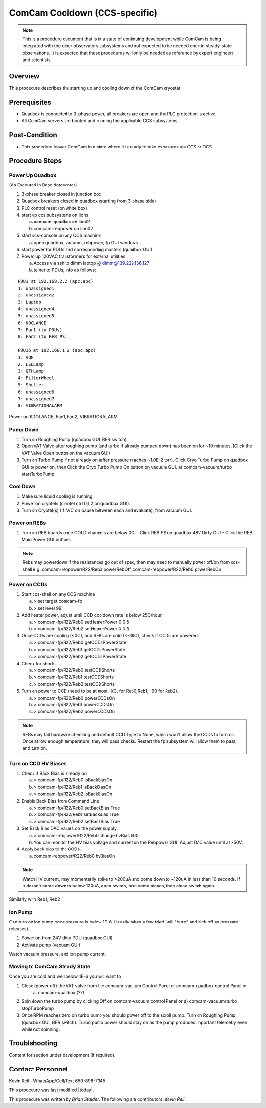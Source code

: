 .. Review the README in this procedure's directory on instructions to contribute.
.. Static objects, such as figures, should be stored in the _static directory. Review the _static/README in this procedure's directory on instructions to contribute.
.. Do not remove the comments that describe each section. They are included to provide guidance to contributors.
.. Do not remove other content provided in the templates, such as a section. Instead, comment out the content and include comments to explain the situation. For example:
	- If a section within the template is not needed, comment out the section title and label reference. Include a comment explaining why this is not required.
    - If a file cannot include a title (surrounded by ampersands (#)), comment out the title from the template and include a comment explaining why this is implemented (in addition to applying the ``title`` directive).

.. Include one Primary Author and list of Contributors (comma separated) between the asterisks (*):
.. |author| replace:: *Brian Stalder*
.. If there are no contributors, write "none" between the asterisks. Do not remove the substitution.
.. |contributors| replace:: *Kevin Reil*

.. This is the label that can be used as for cross referencing this procedure.
.. Recommended format is "Directory Name"-"Title Name"  -- Spaces should be replaced by hyphens.
.. _Main-Telescope-ComCam-Cooldown:
.. Each section should includes a label for cross referencing to a given area.
.. Recommended format for all labels is "Title Name"-"Section Name" -- Spaces should be replaced by hyphens.
.. To reference a label that isn't associated with an reST object such as a title or figure, you must include the link an explicit title using the syntax :ref:`link text <label-name>`.
.. An error will alert you of identical labels during the build process.

##############################
ComCam Cooldown (CCS-specific)
##############################

.. note::
    This is a procedure document that is in a state of continuing development while ComCam is being integrated with the other observatory subsystems and not expected to be needed once in steady-state observations. It is expected that these procedures will only be needed as reference by expert engineers and scientists.

.. _ComCam-Cooldown-Overview:

Overview
^^^^^^^^

.. This section should provide a brief, top-level description of the procedure's purpose and utilization. Consider including the expected user and when the procedure will be performed.

This procedure describes the starting up and cooling down of the ComCam cryostat.

.. _ComCam-Cooldown-Prerequisites:

Prerequisites
^^^^^^^^^^^^^

.. This section should provide simple overview of prerequisites before executing the procedure; for example, state of equipment, telescope or seeing conditions or notifications prior to execution.
.. It is preferred to include them as a bulleted or enumerated list.
.. Do not include actions in this section. Any action by the user should be included at the beginning of the Procedure section below. For example: Do not include "Notify specified SLACK channel. Confirmation is not required." Instead, include this statement as the first step of the procedure, and include "Notification to specified SLACK channel." in the Prerequisites section.
.. If there is a different procedure that is critical before execution, carefully consider if it should be linked within this section or as part of the Procedure section below (or both).

- Quadbox is connected to 3-phase power, all breakers are open and the PLC protection is active.
- All ComCam servers are booted and running the applicable CCS subsystems.

.. _ComCam-Cooldown-Post-Condition:

Post-Condition
^^^^^^^^^^^^^^

.. This section should provide a simple overview of conditions or results after executing the procedure; for example, state of equipment or resulting data products.
.. It is preferred to include them as a bulleted or enumerated list.
.. Do not include actions in this section. Any action by the user should be included in the end of the Procedure section below. For example: Do not include "Verify the telescope azimuth is 0 degrees with the appropriate command." Instead, include this statement as the final step of the procedure, and include "Telescope is at 0 degrees." in the Post-condition section.

- This procedure leaves ComCam in a state where it is ready to take exposures via CCS or OCS.

.. _ComCam-Cooldown-Procedure-Steps:

Procedure Steps
^^^^^^^^^^^^^^^

.. This section should include the procedure. There is no strict formatting or structure required for procedures. It is left to the authors to decide which format and structure is most relevant.
.. In the case of more complicated procedures, more sophisticated methodologies may be appropriate, such as multiple section headings or a list of linked procedures to be performed in the specified order.
.. For highly complicated procedures, consider breaking them into separate procedure. Some options are a high-level procedure with links, separating into smaller procedures or utilizing the reST ``include`` directive <https://docutils.sourceforge.io/docs/ref/rst/directives.html#include>.

.. _ComCam-Cooldown-Power-Up-Quadbox:

Power Up Quadbox
-------------------------

(As Executed In Base datacenter)

#. 3-phase breaker closed in junction box
#. Quadbox breakers closed in quadbox (starting from 3-phase side)
#. PLC control reset (on white box)
#. start up ccs subsystems on lions

   a) comcam-quadbox on lion01
   b) comcam-rebpower on lion02

#. start ccs-console on any CCS machine

   a) open quadbox, vacuum, rebpower, fp GUI windows

#. start power for PDUs and corresponding masters (quadbox GUI)
#. Power up 120VAC transformers for external utilities

   a) Access via ssh to dimm laptop @ dimm@139.229.136.127
   b) telnet to PDUs, info as follows:

::

   PDU1 at 192.168.2.2 (apc:apc)
   1: unassigned1
   2: unassigned2
   3: Laptop
   4: unassigned4
   5: unassigned5
   6: KOOLANCE
   7: Fan1 (to PDUs)
   8: Fan2 (to REB PS)

   PDU15 at 192.168.1.2 (apc:apc)
   1: VQM
   2: LEDLamp
   3: QTHLamp
   4: FilterWheel
   5: Shutter
   6: unassigned6
   7: unassigned7
   8: VIBRATIONALARM

Power on KOOLANCE, Fan1, Fan2, VIBRATIONALARM

.. _ComCam-Cooldown-Pump-Down:

Pump Down
-------------------------

#. Turn on Roughing Pump (quadbox GUI, BFR switch)

#. Open VAT Valve after roughing pump (and turbo if already pumped down) has been on for ~10 minutes.  (Click the VAT Valve Open button on the vacuum GUI)

#. Turn on Turbo Pump if not already on (after pressure reaches ~1.0E-2 torr).  Click Cryo Turbo Pump on quadbox GUI to power on, then Click the Cryo Turbo Pump On button on vacuum GUI.
   a) comcam-vacuum/turbo startTurboPump

.. _ComCam-Cooldown-Cool-Down:

Cool Down
-------------------------

#. Make sure liquid cooling is running.

#. Power on cryotels (cryotel ctrl 0,1,2 on quadbox GUI).

#. Turn on Cryotel(s) (If AVC on pause between each and evaluate), from vacuum GUI.

.. _ComCam-Cooldown-Power-On-REBs:

Power on REBs
-------------------------

#. Turn on REB boards once COLD channels are below 0C.
   - Click REB PS on quadbox 48V Dirty GUI
   - Click the REB Main Power GUI buttons

.. note::
   Rebs may powerdown if the resistances go out of spec, then may need to manually power off/on from ccs-shell e.g. comcam-rebpower/R22/Reb0 powerRebOff, comcam-rebpower/R22/Reb0 powerRebOn

.. _ComCam-Cooldown-Power-On-CCDs:

Power on CCDs
-------------------------

#. Start ccs-shell on any CCS machine
   
   a) > set target comcam-fp
   b) > set level 99

#. Add heater power, adjust until CCD cooldown rate is below 25C/hour.
   
   a) > comcam-fp/R22/Reb0 setHeaterPower 0 0.5
   b) > comcam-fp/R22/Reb2 setHeaterPower 0 0.5

#. Once CCDs are cooling (<0C), and REBs are cold (<-30C), check if CCDs are powered.
   
   a) > comcam-fp/R22/Reb0 getCCDsPowerState
   b) > comcam-fp/R22/Reb1 getCCDsPowerState
   c) > comcam-fp/R22/Reb2 getCCDsPowerState

#. Check for shorts.
   
   a) > comcam-fp/R22/Reb0 testCCDShorts
   b) > comcam-fp/R22/Reb1 testCCDShorts
   c) > comcam-fp/R22/Reb2 testCCDShorts

#. Turn on power to CCD (need to be at most -XC, for Reb0,Reb1, -90 for Reb2).
   
   a) > comcam-fp/R22/Reb0 powerCCDsOn
   b) > comcam-fp/R22/Reb1 powerCCDsOn
   c) > comcam-fp/R22/Reb2 powerCCDsOn

.. note::
   REBs may fail hardware checking and default CCD Type to None, which won't allow the CCDs to turn on.  Once at low enough temperature, they will pass checks.  Restart the fp subsystem will allow them to pass, and turn on.

.. _ComCam-Cooldown-Turn-On-CCD-HV-Biases:

Turn on CCD HV Biases
-------------------------

#. Check if Back Bias is already on
   
   a) > comcam-fp/R22/Reb0 isBackBiasOn
   b) > comcam-fp/R22/Reb1 isBackBiasOn
   c) > comcam-fp/R22/Reb2 isBackBiasOn

#. Enable Back Bias from Command Line
   
   a) > comcam-fp/R22/Reb0 setBackBias True
   b) > comcam-fp/R22/Reb1 setBackBias True
   c) > comcam-fp/R22/Reb2 setBackBias True

#. Set Back Bias DAC values on the power supply.
   
   a) > comcam-rebpower/R22/Reb0 change hvBias 500
   b) You can monitor the HV bias voltage and current on the Rebpower GUI.  Adjust DAC value until at ~50V.

#. Apply back bias to the CCDs.
   
   a) comcam-rebpower/R22/Reb0 hvBiasOn

.. note::
   Watch HV current, may momentarily spike to >200uA and come down to ~120uA in less than 10 seconds.  If it doesn’t come down to below 130uA, open switch, take some biases, then close switch again.


Similarly with Reb1, Reb2

.. _ComCam-Cooldown-Ion-Pump:

Ion Pump
-------------------------

Can turn on ion pump once pressure is below 1E-6.  Usually takes a few tried (will "burp" and kick off as pressure releases).

#. Power on from 24V dirty PDU (quadbox GUI)

#. Activate pump (vacuum GUI)

Watch vacuum pressure, and ion pump current.

.. _ComCam-Steady-State:

Moving to ComCam Steady State
-------------------------------------
Once you are cold and well below 1E-6 you will want to

#. Close (power off) the VAT valve from the comcam-vacuum Control Panel or comcam-quadbox control Panel or
    a) comcam-quadbox (??)

#. Spin down the turbo pump by clicking Off on comcam-vacuum control Panel or
   a) comcam-vacuum/turbo stopTurboPump

#. Once RPM reaches zero on turbo pump you should power off to the scroll pump. Turn on Roughing Pump (quadbox GUI, BFR switch). Turbo pump power should stay on as the pump produces important telemetry even while not spinning.

.. _ComCam-Cooldown-Troublshooting:

Troublshooting
^^^^^^^^^^^^^^^

.. This section should include troubleshooting information. Information in this section should be strictly related to this procedure.

.. If there is no content for this section, remove the indentation on the following line instead of deleting this sub-section.

     No troubleshooting information is applicable to this procedure.

Content for section under development (if required).

.. _ComCam-Cooldown-Contact-Personnel:

Contact Personnel
^^^^^^^^^^^^^^^^^
Kevin Reil - WhatsApp/Cell/Text 650-898-7345

This procedure was last modified |today|.

This procedure was written by |author|. The following are contributors: |contributors|.
